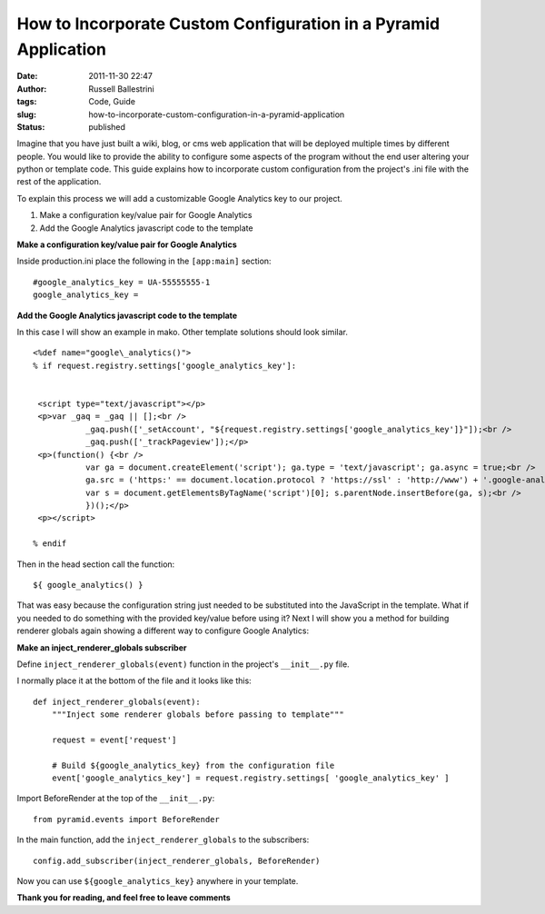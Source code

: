 How to Incorporate Custom Configuration in a Pyramid Application
################################################################
:date: 2011-11-30 22:47
:author: Russell Ballestrini
:tags: Code, Guide
:slug: how-to-incorporate-custom-configuration-in-a-pyramid-application
:status: published

Imagine that you have just built a wiki, blog, or cms web application
that will be deployed multiple times by different people. You would like
to provide the ability to configure some aspects of the program without
the end user altering your python or template code. This guide explains
how to incorporate custom configuration from the project's .ini file
with the rest of the application.

To explain this process we will add a customizable Google Analytics key
to our project.

#. Make a configuration key/value pair for Google Analytics
#. Add the Google Analytics javascript code to the template

**Make a configuration key/value pair for Google Analytics**

Inside production.ini place the following in the ``[app:main]`` section::

    #google_analytics_key = UA-55555555-1
    google_analytics_key =

**Add the Google Analytics javascript code to the template**

In this case I will show an example in mako. Other template solutions
should look similar.

::
 
  <%def name="google\_analytics()">
  % if request.registry.settings['google_analytics_key']:


   <script type="text/javascript"></p>
   <p>var _gaq = _gaq || [];<br />
             _gaq.push(['_setAccount', "${request.registry.settings['google_analytics_key']}"]);<br />
             _gaq.push(['_trackPageview']);</p>
   <p>(function() {<br />
             var ga = document.createElement('script'); ga.type = 'text/javascript'; ga.async = true;<br />
             ga.src = ('https:' == document.location.protocol ? 'https://ssl' : 'http://www') + '.google-analytics.com/ga.js';<br />
             var s = document.getElementsByTagName('script')[0]; s.parentNode.insertBefore(ga, s);<br />
             })();</p>
   <p></script>

  % endif
  
  

Then in the head section call the function::

    ${ google_analytics() }

That was easy because the configuration string just needed to be
substituted into the JavaScript in the template. What if you needed to
do something with the provided key/value before using it? Next I will
show you a method for building renderer globals again showing a
different way to configure Google Analytics:

**Make an inject\_renderer\_globals subscriber**

Define ``inject_renderer_globals(event)`` function in the project's
``__init__.py`` file.

I normally place it at the bottom of the file and it looks like this::

    def inject_renderer_globals(event):
        """Inject some renderer globals before passing to template"""

        request = event['request']
       
        # Build ${google_analytics_key} from the configuration file  
        event['google_analytics_key'] = request.registry.settings[ 'google_analytics_key' ]

Import BeforeRender at the top of the ``__init__.py``::

    from pyramid.events import BeforeRender

In the main function, add the ``inject_renderer_globals`` to the
subscribers::

    config.add_subscriber(inject_renderer_globals, BeforeRender)

Now you can use ``${google_analytics_key}`` anywhere in your template.

**Thank you for reading, and feel free to leave comments**
